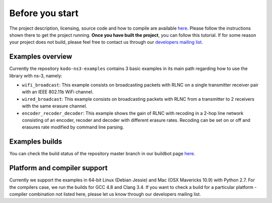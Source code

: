 Before you start
================

.. _before_you_start:

The project description, licensing, source code and how to compile
are available `here <https://github.com/steinwurf/kodo-ns3-examples>`_.
Please follow the instructions shown there to get the project running.
**Once you have built the project**, you can follow this tutorial. If for some
reason your project does not build, please feel free to contact us through
our `developers mailing list <http://groups.google.com/group/steinwurf-dev>`_.

Examples overview
-----------------

Currently the repository ``kodo-ns3-examples`` contains 3 basic examples
in its main path regarding how to use the library with ns-3, namely:

* ``wifi_broadcast``: This example consists on broadcasting packets
  with RLNC on a single transmitter receiver pair with an IEEE 802.11b WiFi
  channel.
* ``wired_broadcast``: This example consists on broadcasting packets
  with RLNC from a transmitter to 2 receivers with the same erasure channel.
* ``encoder_recoder_decoder``: This example shows the gain of RLNC
  with recoding in a 2-hop line network consisting of an encoder, recoder and
  decoder with different erasure rates. Recoding can be set on or off and
  erasures rate modified by command line parsing.

Examples builds
---------------

You can check the build status of the repository master branch in our buildbot
page `here <http://buildbot.steinwurf.dk/stats?projects=kodo-ns3-examples>`_.

Platform and compiler support
---------------------------------

Currently we support the examples in 64-bit Linux (Debian Jessie) and Mac
(OSX Mavericks 10.9) with Python 2.7. For the compilers case, we run the builds
for GCC 4.8 and Clang 3.4. If you want to check a build for a particular
platform - compiler combination not listed here, please let us know through our
developers mailing list.
